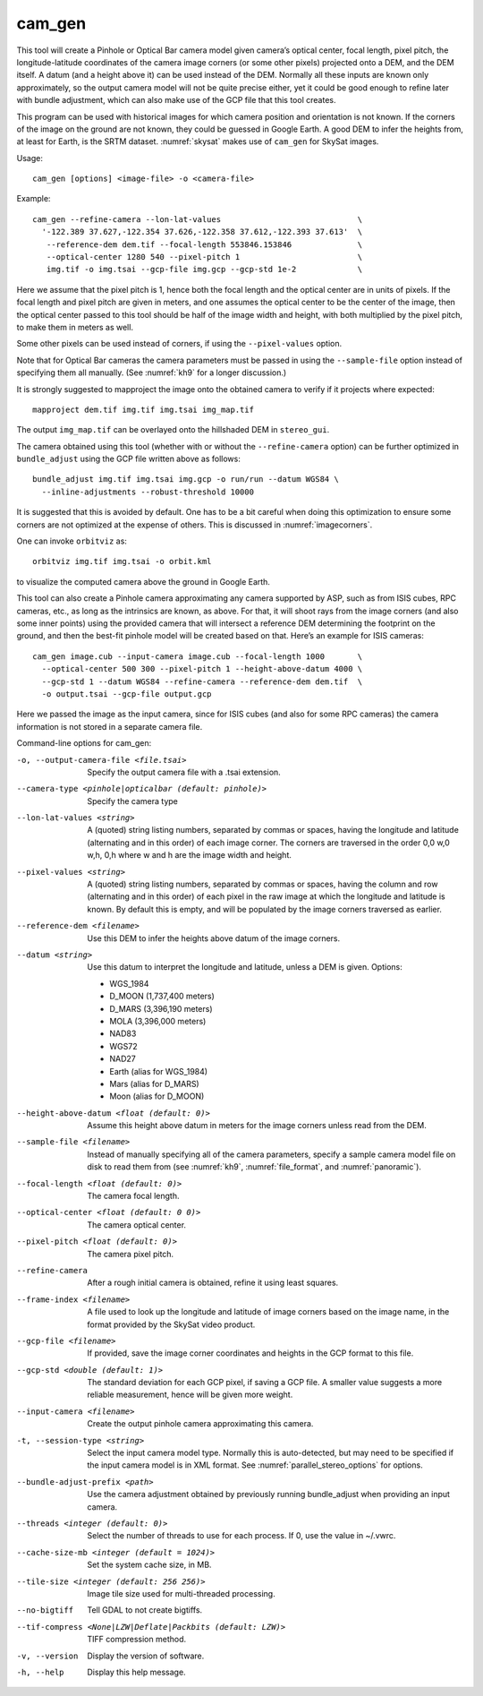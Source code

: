 .. _cam_gen:

cam_gen
-------

This tool will create a Pinhole or Optical Bar camera model given
camera’s optical center, focal length, pixel pitch, the
longitude-latitude coordinates of the camera image corners (or some
other pixels) projected onto a DEM, and the DEM itself. A datum (and a
height above it) can be used instead of the DEM. Normally all these
inputs are known only approximately, so the output camera model will not
be quite precise either, yet it could be good enough to refine later
with bundle adjustment, which can also make use of the GCP file that
this tool creates.

This program can be used with historical images for which camera
position and orientation is not known. If the corners of the image on
the ground are not known, they could be guessed in Google Earth. A good
DEM to infer the heights from, at least for Earth, is the SRTM dataset.
:numref:`skysat` makes use of ``cam_gen`` for SkySat images.

Usage::

      cam_gen [options] <image-file> -o <camera-file>

Example::

     cam_gen --refine-camera --lon-lat-values                             \
       '-122.389 37.627,-122.354 37.626,-122.358 37.612,-122.393 37.613'  \
        --reference-dem dem.tif --focal-length 553846.153846              \
        --optical-center 1280 540 --pixel-pitch 1                         \
        img.tif -o img.tsai --gcp-file img.gcp --gcp-std 1e-2             \

Here we assume that the pixel pitch is 1, hence both the focal length
and the optical center are in units of pixels. If the focal length and
pixel pitch are given in meters, and one assumes the optical center to
be the center of the image, then the optical center passed to this tool
should be half of the image width and height, with both multiplied by
the pixel pitch, to make them in meters as well.

Some other pixels can be used instead of corners, if using the
``--pixel-values`` option.

Note that for Optical Bar cameras the camera parameters must be passed
in using the ``--sample-file`` option instead of specifying them all
manually. (See :numref:`kh9` for a longer discussion.)

It is strongly suggested to mapproject the image onto the obtained
camera to verify if it projects where expected::

     mapproject dem.tif img.tif img.tsai img_map.tif

The output ``img_map.tif`` can be overlayed onto the hillshaded DEM in
``stereo_gui``.

The camera obtained using this tool (whether with or without the
``--refine-camera`` option) can be further optimized in
``bundle_adjust`` using the GCP file written above as follows::

     bundle_adjust img.tif img.tsai img.gcp -o run/run --datum WGS84 \
       --inline-adjustments --robust-threshold 10000

It is suggested that this is avoided by default. One has to be a bit
careful when doing this optimization to ensure some corners are not
optimized at the expense of others. This is discussed in :numref:`imagecorners`.

One can invoke ``orbitviz`` as::

     orbitviz img.tif img.tsai -o orbit.kml

to visualize the computed camera above the ground in Google Earth.

This tool can also create a Pinhole camera approximating any camera
supported by ASP, such as from ISIS cubes, RPC cameras, etc., as long as
the intrinsics are known, as above. For that, it will shoot rays from
the image corners (and also some inner points) using the provided camera
that will intersect a reference DEM determining the footprint on the
ground, and then the best-fit pinhole model will be created based on
that. Here’s an example for ISIS cameras::

     cam_gen image.cub --input-camera image.cub --focal-length 1000       \
       --optical-center 500 300 --pixel-pitch 1 --height-above-datum 4000 \
       --gcp-std 1 --datum WGS84 --refine-camera --reference-dem dem.tif  \
       -o output.tsai --gcp-file output.gcp 

Here we passed the image as the input camera, since for ISIS cubes (and
also for some RPC cameras) the camera information is not stored in a
separate camera file.

Command-line options for cam_gen:

-o, --output-camera-file <file.tsai>
    Specify the output camera file with a .tsai extension.

--camera-type <pinhole|opticalbar (default: pinhole)>
    Specify the camera type

--lon-lat-values <string>
    A (quoted) string listing numbers, separated by commas or spaces,
    having the longitude and latitude (alternating and in this
    order) of each image corner. The corners are traversed in the
    order 0,0 w,0 w,h, 0,h where w and h are the image width and
    height.

--pixel-values <string>
    A (quoted) string listing numbers, separated by commas or spaces,
    having the column and row (alternating and in this order) of
    each pixel in the raw image at which the longitude and latitude
    is known. By default this is empty, and will be populated by
    the image corners traversed as earlier.

--reference-dem <filename>
    Use this DEM to infer the heights above datum of the image corners.

--datum <string>
    Use this datum to interpret the longitude and latitude, unless a
    DEM is given.
    Options:

    * WGS_1984
    * D_MOON (1,737,400 meters)
    * D_MARS (3,396,190 meters)
    * MOLA (3,396,000 meters)
    * NAD83
    * WGS72
    * NAD27
    * Earth (alias for WGS_1984)
    * Mars (alias for D_MARS)
    * Moon (alias for D_MOON)

--height-above-datum <float (default: 0)>
    Assume this height above datum in meters for the image corners
    unless read from the DEM.

--sample-file <filename>
    Instead of manually specifying all of the camera parameters,
    specify a sample camera model file on disk to read them from
    (see :numref:`kh9`, :numref:`file_format`, and
    :numref:`panoramic`).

--focal-length <float (default: 0)>
    The camera focal length.

--optical-center <float (default: 0 0)>
    The camera optical center.

--pixel-pitch <float (default: 0)>
    The camera pixel pitch.

--refine-camera
    After a rough initial camera is obtained, refine it using least
    squares.

--frame-index <filename>
    A file used to look up the longitude and latitude of image
    corners based on the image name, in the format provided by the
    SkySat video product.

--gcp-file <filename>
    If provided, save the image corner coordinates and heights in
    the GCP format to this file.

--gcp-std <double (default: 1)>
    The standard deviation for each GCP pixel, if saving a GCP file.
    A smaller value suggests a more reliable measurement, hence
    will be given more weight.

--input-camera <filename>
    Create the output pinhole camera approximating this camera.

-t, --session-type <string>
    Select the input camera model type. Normally this is auto-detected,
    but may need to be specified if the input camera model is in
    XML format. See :numref:`parallel_stereo_options` for options.

--bundle-adjust-prefix <path>
    Use the camera adjustment obtained by previously running
    bundle_adjust when providing an input camera.

--threads <integer (default: 0)>
    Select the number of threads to use for each process. If 0, use
    the value in ~/.vwrc.
 
--cache-size-mb <integer (default = 1024)>
    Set the system cache size, in MB.

--tile-size <integer (default: 256 256)>
    Image tile size used for multi-threaded processing.

--no-bigtiff
    Tell GDAL to not create bigtiffs.

--tif-compress <None|LZW|Deflate|Packbits (default: LZW)>
    TIFF compression method.

-v, --version
    Display the version of software.

-h, --help
    Display this help message.
